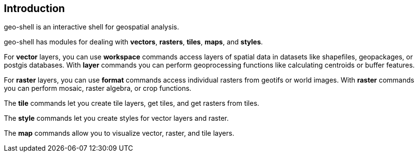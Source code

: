 ifndef::imagesdir[:imagesdir: images]

== Introduction

geo-shell is an interactive shell for geospatial analysis.

geo-shell has modules for dealing with *vectors*, *rasters*, *tiles*, *maps*, and *styles*.

For *vector* layers, you can use *workspace* commands access layers of spatial data
in datasets like shapefiles, geopackages, or postgis databases.  With *layer* commands
you can perform geoprocessing functions like calculating centroids or buffer features.

For *raster* layers, you can use *format* commands access individual rasters from geotifs or world images.
With *raster* commands you can perform mosaic, raster algebra, or crop functions.

The *tile* commands let you create tile layers, get tiles, and get rasters from tiles.

The *style* commands let you create styles for vector layers and raster.

The *map* commands allow you to visualize vector, raster, and tile layers.